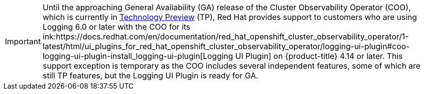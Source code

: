 // Text snippet included in the following assembly:
//
// * observability/logging/logging-6.0/log6x-visual.adoc

:_mod-docs-content-type: SNIPPET

[IMPORTANT]
====
Until the approaching General Availability (GA) release of the Cluster Observability Operator (COO), which is currently in link:https://access.redhat.com/support/offerings/techpreview/[Technology Preview] (TP), Red{nbsp}Hat provides support to customers who are using Logging 6.0 or later with the COO for its ink:https://docs.redhat.com/en/documentation/red_hat_openshift_cluster_observability_operator/1-latest/html/ui_plugins_for_red_hat_openshift_cluster_observability_operator/logging-ui-plugin#coo-logging-ui-plugin-install_logging-ui-plugin[Logging UI Plugin] on {product-title} 4.14 or later. This support exception is temporary as the COO includes several independent features, some of which are still TP features, but the Logging UI Plugin is ready for GA.
====
